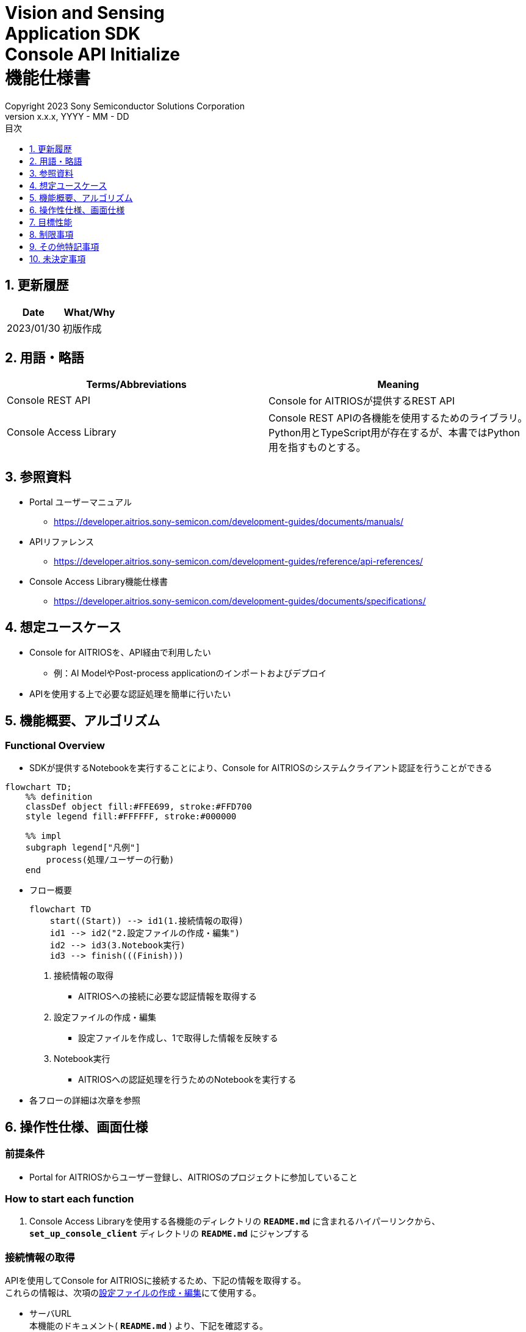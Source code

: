 = Vision and Sensing pass:[<br/>] Application SDK pass:[<br/>] Console API Initialize pass:[<br/>] 機能仕様書 pass:[<br/>]
:sectnums:
:sectnumlevels: 1
:author: Copyright 2023 Sony Semiconductor Solutions Corporation
:version-label: Version 
:revnumber: x.x.x
:revdate: YYYY - MM - DD
:trademark-desc: AITRIOS™、およびそのロゴは、ソニーグループ株式会社またはその関連会社の登録商標または商標です。
:toc:
:toc-title: 目次
:toclevels: 1
:chapter-label:
:lang: ja

== 更新履歴

|===
|Date |What/Why

|2023/01/30
|初版作成

|===

== 用語・略語
|===
|Terms/Abbreviations |Meaning 

|Console REST API
|Console for AITRIOSが提供するREST API

|Console Access Library
|Console REST APIの各機能を使用するためのライブラリ。Python用とTypeScript用が存在するが、本書ではPython用を指すものとする。


|===

== 参照資料

* Portal ユーザーマニュアル +
** https://developer.aitrios.sony-semicon.com/development-guides/documents/manuals/

[[anchor-ref]]
* APIリファレンス
** https://developer.aitrios.sony-semicon.com/development-guides/reference/api-references/

* Console Access Library機能仕様書
** https://developer.aitrios.sony-semicon.com/development-guides/documents/specifications/

== 想定ユースケース
* Console for AITRIOSを、API経由で利用したい
** 例：AI ModelやPost-process applicationのインポートおよびデプロイ
* APIを使用する上で必要な認証処理を簡単に行いたい

[[anchor-operation]]
== 機能概要、アルゴリズム
=== Functional Overview
* SDKが提供するNotebookを実行することにより、Console for AITRIOSのシステムクライアント認証を行うことができる

<<<

[mermaid]
----
flowchart TD;
    %% definition
    classDef object fill:#FFE699, stroke:#FFD700
    style legend fill:#FFFFFF, stroke:#000000

    %% impl
    subgraph legend["凡例"]
        process(処理/ユーザーの行動)
    end
----


* フロー概要
+
[mermaid]
----
flowchart TD
    start((Start)) --> id1(1.接続情報の取得)
    id1 --> id2("2.設定ファイルの作成・編集")
    id2 --> id3(3.Notebook実行)
    id3 --> finish(((Finish)))
----


. 接続情報の取得
** AITRIOSへの接続に必要な認証情報を取得する

. 設定ファイルの作成・編集
** 設定ファイルを作成し、1で取得した情報を反映する

. Notebook実行
** AITRIOSへの認証処理を行うためのNotebookを実行する

* 各フローの詳細は次章を参照

== 操作性仕様、画面仕様
=== 前提条件
* Portal for AITRIOSからユーザー登録し、AITRIOSのプロジェクトに参加していること

=== How to start each function
. Console Access Libraryを使用する各機能のディレクトリの `**README.md**` に含まれるハイパーリンクから、`**set_up_console_client**` ディレクトリの `**README.md**` にジャンプする

=== 接続情報の取得
APIを使用してConsole for AITRIOSに接続するため、下記の情報を取得する。 +
これらの情報は、次項の<<anchor-edit, 設定ファイルの作成・編集>>にて使用する。

* サーバURL +
本機能のドキュメント( `**README.md**` ) より、下記を確認する。
** APIサーバ ベースURL
** 認証サーバURL

* クライアントアプリ詳細情報 +
Portal for AITRIOSのクライアントアプリ一覧から、下記を取得する。 +
詳細は https://developer.aitrios.sony-semicon.com/development-guides/documents/manuals[Portalユーザーマニュアル] を参照。

** クライアントID
** シークレット 

[[anchor-edit]]
=== 設定ファイルの作成・編集
`**set_up_console_client**` ディレクトリに<<anchor-conf, 設定ファイル>>を作成し、上記で取得した接続情報を反映する。

NOTE: 下記のパラメータはいずれも省略不可。

NOTE: Console Access Library APIに渡されるパラメータについては、<<anchor-ref, Console Access Library API>>の仕様に従う。

[[anchor-conf]]
|===
|Configuration |Meaning |Range |Remarks

|`**console_endpoint**`
|APIサーバ ベースURL
|文字列 +
詳細はConsole Access Library APIの仕様に従う。
|省略不可 +
下記のConsole Access Library APIに使用される。 +
・`**common.config.Config**`

|`**portal_authorization_endpoint**`
|認証サーバURL
|文字列 +
詳細はConsole Access Library APIの仕様に従う。
|省略不可 +
下記のConsole Access Library APIに使用される。 +
・`**common.config.Config**`

|`**client_id**`
|認証に必要なクライアントID
|文字列 +
詳細はConsole Access Library APIの仕様に従う。
|省略不可 +
下記のConsole Access Library APIに使用される。 +
・`**common.config.Config**`

|`**client_secret**`
|認証に必要なシークレット
|文字列 +
詳細はConsole Access Library APIの仕様に従う。
|省略不可 +
下記のConsole Access Library APIに使用される。 +
・`**common.config.Config**`

|===

=== Notebook実行
. commonディレクトリ配下のクライアント認証ディレクトリにてNotebook(*.ipynb)を開き、その中のPythonスクリプトを実行する
** その後下記の動作をする
*** 実行ディレクトリの <<anchor-conf, 設定ファイル>> の存在をチェックする
**** エラー発生時はその内容を表示し、中断する
*** <<anchor-conf, 設定ファイル>> の各パラメータの存在をチェックする
**** エラー発生時はその内容を表示し、中断する
*** <<anchor-conf, 設定ファイル>> の各パラメータの値を読み取り、システムクライアント認証に必要なAPIを呼び出す
**** エラー発生時はその内容を表示し、中断する
**** 認証に成功し、クライアントインスタンスの生成に成功した場合は、成功した旨のメッセージを表示する
*** クライアントインスタンスをSDK内の他のNotebookからも使用できるよう保存する
** エラーや応答時間の詳細については、 https://developer.aitrios.sony-semicon.com/development-guides/documents/specifications/[Console Access Library機能仕様書]参照

<<<

=== シーケンス

[mermaid]
----
%%{init:{'themeVariables':{'fontSize':'20px'}, 'themeCSS':'text.actor {font-size:18px !important;} .messageText {font-size:18px !important;}'}}%%
sequenceDiagram
    participant user as User
    participant portal as Portal<br>for AITRIOS
    participant container as Dev Container
    participant access_lib as Console Access<br>Library
    participant auth_server as 認証サーバー

    user ->>portal : Web UIに<br>アクセス
    portal ->>user : Client ID/<br>Secret表示
    user->>container: 設定ファイル作成・編集
    user->>container: Notebook実行
    container->> access_lib: Config<br>インスタンス生成
    access_lib-->>container: レスポンス<br>※成功の場合<br>Configインスタンス
    container->> access_lib: アクセストークン<br>取得API呼び出し
    access_lib->>auth_server: 認証リクエスト
    auth_server-->>access_lib: レスポンス
    access_lib-->>container: レスポンス
    container->>user: 結果表示<br>(アクセストークン取得成功/失敗)
    container->>access_lib: Client<br>インスタンス生成
    access_lib-->>container: レスポンス<br>※成功の場合<br>Clientインスタンス
    container->>user: 結果表示<br>(クライアント生成成功/失敗)
----


== 目標性能
* ユーザーが、Console for AITRIOSの内部動作を意識することなく、簡単にAPIの各機能を利用する準備ができること
* UIの応答時間が1.2秒以内であること
* 処理に5秒以上かかる場合は、処理中の表現を逐次更新表示できること
* 利用ツールやバージョンの情報にユーザーがアクセスできるようドキュメントを提供すること

== 制限事項
* なし

== その他特記事項
* なし

== 未決定事項
* なし

